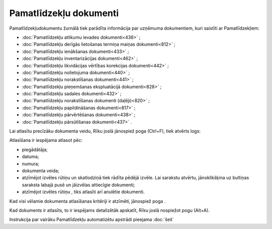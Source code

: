 .. 233 Pamatlīdzekļu dokumenti*************************** 
Pamatlīdzekļudokumentu žurnālā tiek parādīta informācija par uzņēmuma
dokumentiem, kuri saistīti ar Pamatlīdzekļiem:


+ :doc:`Pamatlīdzekļu atlikumu ievades dokumenti<436>` ;
+ :doc:`Pamatlīdzekļu derīgās lietošanas termiņa maiņas
  dokumenti<812>` ;
+ :doc:`Pamatlīdzekļu ienākšanas dokumenti<433>` ;
+ :doc:`Pamatlīdzekļu inventarizācijas dokumenti<462>` ;
+ :doc:`Pamatlīdzekļu likvidācijas vērtības korekcijas dokumenti<442>`
  ;
+ :doc:`Pamatlīdzekļu nolietojuma dokumenti<440>` ;
+ :doc:`Pamatlīdzekļu norakstīšanas dokumenti<441>` ;
+ :doc:`Pamatlīdzekļu pieņemšanas ekspluatācijā dokumenti<828>` ;
+ :doc:`Pamatlīdzekļu sadales dokumenti<432>` ;
+ :doc:`Pamatlīdzekļu norakstīšanas dokumenti (daļēji)<820>` ;
+ :doc:`Pamatlīdzekļu papildināšanas dokumenti<817>` ;
+ :doc:`Pamatlīdzekļu pārvērtēšanas dokumenti<438>` ;
+ :doc:`Pamatlīdzekļu pārsūtīšanas dokumenti<437>` .


Lai atlasītu precīzāku dokumenta veidu, Rīku joslā jānospiež poga
|images_ozols/24535.gif| (Ctrl+F), tiek atvērts logs:



|images_ozols/25433.png|



Atlasīšana ir iespējama atlasot pēc:


+ piegādātāja;
+ datuma;
+ numura;
+ dokumenta veida;
+ atzīmējot izvēles rūtiņu |images_ozols/25435.png| un skatlodziņā
  tiek rādīta pēdējā izvēle. Lai sarakstu atvērtu, jānoklikšķina uz
  bultiņas saraksta labajā pusē |images_ozols/25434.png| un jāizvēlas
  attiecīgie dokumenti;
+ atzīmējot izvēles rūtiņu |images_ozols/25436.png| , tiks atlasīti
  arī anulētie dokumenti.


Kad visi vēlamie dokumenta atlasīšanas kritēriji ir atzīmēti,
jānospiež poga |images_ozols/25379.png| .

Kad dokuments ir atlasīts, to ir iespējams detalizētāk apskatīt, Rīku
joslā nospiežot pogu |images_ozols/25420.png| (Alt+A).




Instrukcija par vairāku Pamatlīdzekļu automatizētu apstrādi pieejama
:doc:`šeit`


.. |images_ozols/24535.gif| image:: images_ozols/24535.gif
       :scale: 100%

.. |images_ozols/25433.png| image:: images_ozols/25433.png
       :scale: 100%

.. |images_ozols/25435.png| image:: images_ozols/25435.png
       :scale: 100%

.. |images_ozols/25434.png| image:: images_ozols/25434.png
       :scale: 100%

.. |images_ozols/25436.png| image:: images_ozols/25436.png
       :scale: 100%

.. |images_ozols/25379.png| image:: images_ozols/25379.png
       :scale: 100%

.. |images_ozols/25420.png| image:: images_ozols/25420.png
       :scale: 100%

 